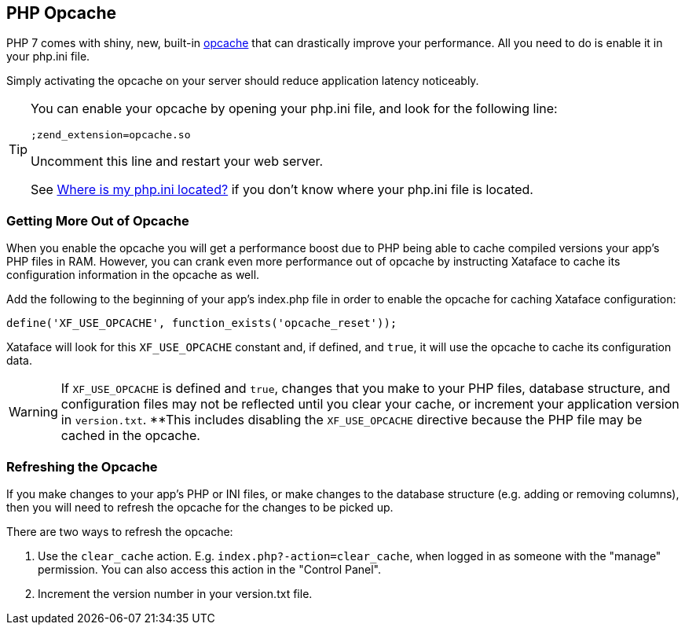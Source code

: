 [#opcache]
== PHP Opcache

PHP 7 comes with shiny, new, built-in https://www.php.net/manual/en/book.opcache.php[opcache] that can drastically improve your performance.  All you need to do is enable it in your php.ini file.

Simply activating the opcache on your server should reduce application latency noticeably.

[TIP]
====
You can enable your opcache by opening your php.ini file, and look for the following line:

----
;zend_extension=opcache.so
----

Uncomment this line and restart your web server.

See <<whereis-phpini, Where is my php.ini located?>> if you don't know where your php.ini file is located.
====

=== Getting More Out of Opcache

When you enable the opcache you will get a performance boost due to PHP being able to cache compiled versions your app's PHP files in RAM.  However, you can crank even more performance out of opcache by instructing Xataface to cache its configuration information in the opcache as well.

Add the following to the beginning of your app's index.php file in order to enable the opcache for caching Xataface configuration:

[source,php]
----
define('XF_USE_OPCACHE', function_exists('opcache_reset'));
----

Xataface will look for this `XF_USE_OPCACHE` constant and, if defined, and `true`, it will use the opcache to cache its configuration data.

WARNING:  If `XF_USE_OPCACHE` is defined and `true`, changes that you make to your PHP files, database structure, and configuration files may not be reflected until you clear your cache, or increment your application version in `version.txt`.  **This includes disabling the `XF_USE_OPCACHE` directive because the PHP file may be cached in the opcache.

=== Refreshing the Opcache

If you make changes to your app's PHP or INI files, or make changes to the database structure (e.g. adding or removing columns), then you will need to refresh the opcache for the changes to be picked up.

There are two ways to refresh the opcache:

1. Use the `clear_cache` action.  E.g. `index.php?-action=clear_cache`, when logged in as someone with the "manage" permission.  You can also access this action in the "Control Panel".
2. Increment the version number in your version.txt file.



